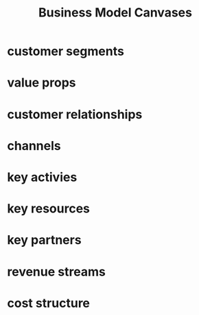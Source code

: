 #+TITLE: Business Model Canvases
* customer segments
* value props
* customer relationships
* channels
* key activies
* key resources
* key partners
* revenue streams
* cost structure


